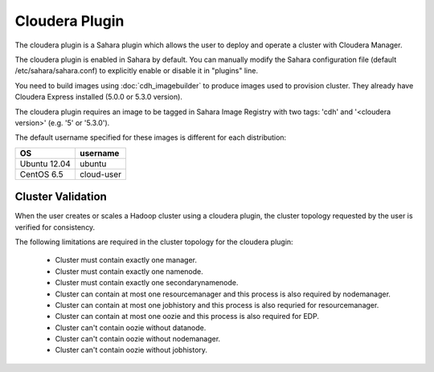 Cloudera Plugin
===============

The cloudera plugin is a Sahara plugin which allows the user to deploy and
operate a cluster with Cloudera Manager.

The cloudera plugin is enabled in Sahara by default. You can manually
modify the Sahara configuration file (default /etc/sahara/sahara.conf) to
explicitly enable or disable it in "plugins" line.

You need to build images using :doc:`cdh_imagebuilder` to produce images used
to provision cluster. They already have Cloudera Express installed (5.0.0 or
5.3.0 version).

The cloudera plugin requires an image to be tagged in Sahara Image Registry with
two tags: 'cdh' and '<cloudera version>' (e.g. '5' or '5.3.0').

The default username specified for these images is different for each
distribution:

+--------------+------------+
| OS           | username   |
+==============+============+
| Ubuntu 12.04 | ubuntu     |
+--------------+------------+
| CentOS 6.5   | cloud-user |
+--------------+------------+


Cluster Validation
------------------

When the user creates or scales a Hadoop cluster using a cloudera plugin, the
cluster topology requested by the user is verified for consistency.

The following limitations are required in the cluster topology for the cloudera
plugin:

  + Cluster must contain exactly one manager.
  + Cluster must contain exactly one namenode.
  + Cluster must contain exactly one secondarynamenode.
  + Cluster can contain at most one resourcemanager and this process is also
    required by nodemanager.
  + Cluster can contain at most one jobhistory and this process is also
    requried for resourcemanager.
  + Cluster can contain at most one oozie and this process is also required
    for EDP.
  + Cluster can't contain oozie without datanode.
  + Cluster can't contain oozie without nodemanager.
  + Cluster can't contain oozie without jobhistory.

